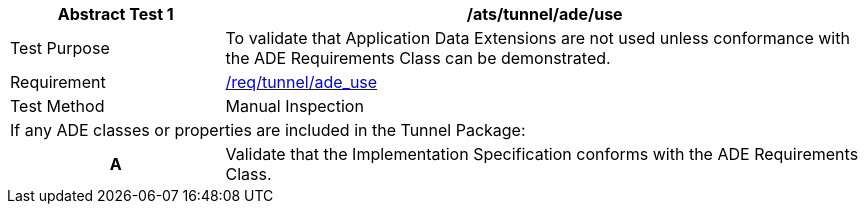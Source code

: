 [[ats_tunnel_ade_use]]
[cols="2,6",options="header"]
|===
| Abstract Test {counter:ats-id} | /ats/tunnel/ade/use
^|Test Purpose |To validate that Application Data Extensions are not used unless conformance with the ADE Requirements Class can be demonstrated.
^|Requirement |<<req_tunnel_ade_use,/req/tunnel/ade_use>>
^|Test Method |Manual Inspection
2+|If any ADE classes or properties are included in the Tunnel Package:
h| A | Validate that the Implementation Specification conforms with the ADE Requirements Class.
|===
